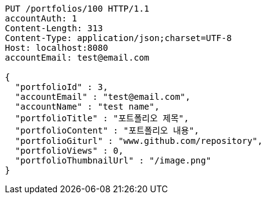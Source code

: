 [source,http,options="nowrap"]
----
PUT /portfolios/100 HTTP/1.1
accountAuth: 1
Content-Length: 313
Content-Type: application/json;charset=UTF-8
Host: localhost:8080
accountEmail: test@email.com

{
  "portfolioId" : 3,
  "accountEmail" : "test@email.com",
  "accountName" : "test name",
  "portfolioTitle" : "포트폴리오 제목",
  "portfolioContent" : "포트폴리오 내용",
  "portfolioGiturl" : "www.github.com/repository",
  "portfolioViews" : 0,
  "portfolioThumbnailUrl" : "/image.png"
}
----